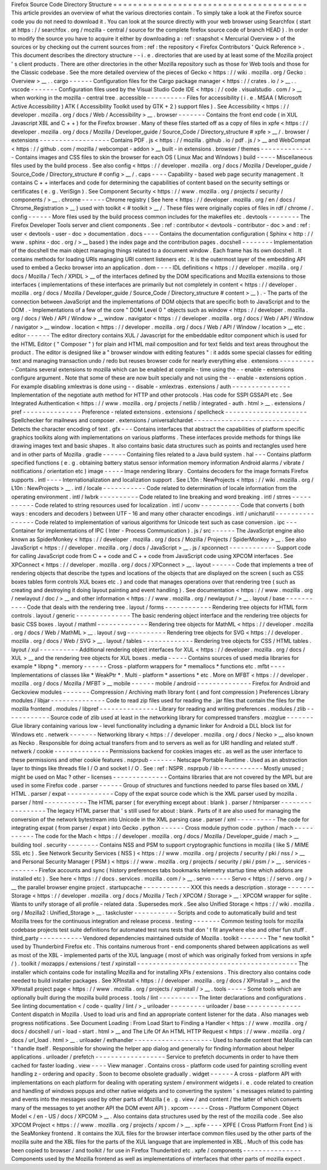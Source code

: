 Firefox
Source
Code
Directory
Structure
=
=
=
=
=
=
=
=
=
=
=
=
=
=
=
=
=
=
=
=
=
=
=
=
=
=
=
=
=
=
=
=
=
=
=
=
=
=
=
This
article
provides
an
overview
of
what
the
various
directories
contain
.
To
simply
take
a
look
at
the
Firefox
source
code
you
do
not
need
to
download
it
.
You
can
look
at
the
source
directly
with
your
web
browser
using
Searchfox
(
start
at
https
:
/
/
searchfox
.
org
/
mozilla
-
central
/
source
for
the
complete
firefox
source
code
of
branch
HEAD
)
.
In
order
to
modify
the
source
you
have
to
acquire
it
either
by
downloading
a
:
ref
:
snapshot
<
Mercurial
Overview
>
of
the
sources
or
by
checking
out
the
current
sources
from
:
ref
:
the
repository
<
Firefox
Contributors
'
Quick
Reference
>
.
This
document
describes
the
directory
structure
-
-
i
.
e
.
directories
that
are
used
by
at
least
some
of
the
Mozilla
project
'
s
client
products
.
There
are
other
directories
in
the
other
Mozilla
repository
such
as
those
for
Web
tools
and
those
for
the
Classic
codebase
.
See
the
more
detailed
overview
of
the
pieces
of
Gecko
<
https
:
/
/
wiki
.
mozilla
.
org
/
Gecko
:
Overview
>
__
.
.
cargo
-
-
-
-
-
-
Configuration
files
for
the
Cargo
package
manager
<
https
:
/
/
crates
.
io
/
>
__
.
.
vscode
-
-
-
-
-
-
-
Configuration
files
used
by
the
Visual
Studio
Code
IDE
<
https
:
/
/
code
.
visualstudio
.
com
/
>
__
when
working
in
the
mozilla
-
central
tree
.
accessible
-
-
-
-
-
-
-
-
-
-
Files
for
accessibility
(
i
.
e
.
MSAA
(
Microsoft
Active
Accessibility
)
ATK
(
Accessibility
Toolkit
used
by
GTK
+
2
)
support
files
)
.
See
Accessibility
<
https
:
/
/
developer
.
mozilla
.
org
/
docs
/
Web
/
Accessibility
>
__
.
browser
-
-
-
-
-
-
-
Contains
the
front
end
code
(
in
XUL
Javascript
XBL
and
C
+
+
)
for
the
Firefox
browser
.
Many
of
these
files
started
off
as
a
copy
of
files
in
xpfe
<
https
:
/
/
developer
.
mozilla
.
org
/
docs
/
Mozilla
/
Developer_guide
/
Source_Code
/
Directory_structure
#
xpfe
>
__
/
.
browser
/
extensions
-
-
-
-
-
-
-
-
-
-
-
-
-
-
-
-
-
-
Contains
PDF
.
js
<
https
:
/
/
mozilla
.
github
.
io
/
pdf
.
js
/
>
__
and
WebCompat
<
https
:
/
/
github
.
com
/
mozilla
/
webcompat
-
addon
>
__
built
-
in
extensions
.
browser
/
themes
-
-
-
-
-
-
-
-
-
-
-
-
-
-
Contains
images
and
CSS
files
to
skin
the
browser
for
each
OS
(
Linux
Mac
and
Windows
)
build
-
-
-
-
-
Miscellaneous
files
used
by
the
build
process
.
See
also
config
<
https
:
/
/
developer
.
mozilla
.
org
/
docs
/
Mozilla
/
Developer_guide
/
Source_Code
/
Directory_structure
#
config
>
__
/
.
caps
-
-
-
-
Capability
-
based
web
page
security
management
.
It
contains
C
+
+
interfaces
and
code
for
determining
the
capabilities
of
content
based
on
the
security
settings
or
certificates
(
e
.
g
.
VeriSign
)
.
See
Component
Security
<
https
:
/
/
www
.
mozilla
.
org
/
projects
/
security
/
components
/
>
__
.
chrome
-
-
-
-
-
-
Chrome
registry
(
See
here
<
https
:
/
/
developer
.
mozilla
.
org
/
en
/
docs
/
Chrome_Registration
>
__
)
used
with
toolkit
<
#
toolkit
>
__
/
.
These
files
were
originally
copies
of
files
in
rdf
/
chrome
/
.
config
-
-
-
-
-
-
More
files
used
by
the
build
process
common
includes
for
the
makefiles
etc
.
devtools
-
-
-
-
-
-
-
-
The
Firefox
Developer
Tools
server
and
client
components
.
See
:
ref
:
contributor
<
devtools
-
contributor
-
doc
>
and
:
ref
:
user
<
devtools
-
user
-
doc
>
documentation
.
docs
-
-
-
-
Contains
the
documentation
configuration
(
Sphinx
<
http
:
/
/
www
.
sphinx
-
doc
.
org
/
>
__
based
)
the
index
page
and
the
contribution
pages
.
docshell
-
-
-
-
-
-
-
-
Implementation
of
the
docshell
the
main
object
managing
things
related
to
a
document
window
.
Each
frame
has
its
own
docshell
.
It
contains
methods
for
loading
URIs
managing
URI
content
listeners
etc
.
It
is
the
outermost
layer
of
the
embedding
API
used
to
embed
a
Gecko
browser
into
an
application
.
dom
-
-
-
-
IDL
definitions
<
https
:
/
/
developer
.
mozilla
.
org
/
docs
/
Mozilla
/
Tech
/
XPIDL
>
__
of
the
interfaces
defined
by
the
DOM
specifications
and
Mozilla
extensions
to
those
interfaces
(
implementations
of
these
interfaces
are
primarily
but
not
completely
in
content
<
https
:
/
/
developer
.
mozilla
.
org
/
docs
/
Mozilla
/
Developer_guide
/
Source_Code
/
Directory_structure
#
content
>
__
)
.
-
The
parts
of
the
connection
between
JavaScript
and
the
implementations
of
DOM
objects
that
are
specific
both
to
JavaScript
and
to
the
DOM
.
-
Implementations
of
a
few
of
the
core
"
DOM
Level
0
"
objects
such
as
window
<
https
:
/
/
developer
.
mozilla
.
org
/
docs
/
Web
/
API
/
Window
>
__
window
.
navigator
<
https
:
/
/
developer
.
mozilla
.
org
/
docs
/
Web
/
API
/
Window
/
navigator
>
__
window
.
location
<
https
:
/
/
developer
.
mozilla
.
org
/
docs
/
Web
/
API
/
Window
/
location
>
__
etc
.
editor
-
-
-
-
-
-
The
editor
directory
contains
XUL
/
Javascript
for
the
embeddable
editor
component
which
is
used
for
the
HTML
Editor
(
"
Composer
"
)
for
plain
and
HTML
mail
composition
and
for
text
fields
and
text
areas
throughout
the
product
.
The
editor
is
designed
like
a
"
browser
window
with
editing
features
"
:
it
adds
some
special
classes
for
editing
text
and
managing
transaction
undo
/
redo
but
reuses
browser
code
for
nearly
everything
else
.
extensions
-
-
-
-
-
-
-
-
-
-
Contains
several
extensions
to
mozilla
which
can
be
enabled
at
compile
-
time
using
the
-
-
enable
-
extensions
configure
argument
.
Note
that
some
of
these
are
now
built
specially
and
not
using
the
-
-
enable
-
extensions
option
.
For
example
disabling
xmlextras
is
done
using
-
-
disable
-
xmlextras
.
extensions
/
auth
-
-
-
-
-
-
-
-
-
-
-
-
-
-
-
Implementation
of
the
negotiate
auth
method
for
HTTP
and
other
protocols
.
Has
code
for
SSPI
GSSAPI
etc
.
See
Integrated
Authentication
<
https
:
/
/
www
.
mozilla
.
org
/
projects
/
netlib
/
integrated
-
auth
.
html
>
__
.
extensions
/
pref
-
-
-
-
-
-
-
-
-
-
-
-
-
-
-
Preference
-
related
extensions
.
extensions
/
spellcheck
-
-
-
-
-
-
-
-
-
-
-
-
-
-
-
-
-
-
-
-
-
Spellchecker
for
mailnews
and
composer
.
extensions
/
universalchardet
-
-
-
-
-
-
-
-
-
-
-
-
-
-
-
-
-
-
-
-
-
-
-
-
-
-
-
Detects
the
character
encoding
of
text
.
gfx
-
-
-
Contains
interfaces
that
abstract
the
capabilities
of
platform
specific
graphics
toolkits
along
with
implementations
on
various
platforms
.
These
interfaces
provide
methods
for
things
like
drawing
images
text
and
basic
shapes
.
It
also
contains
basic
data
structures
such
as
points
and
rectangles
used
here
and
in
other
parts
of
Mozilla
.
gradle
-
-
-
-
-
-
Containing
files
related
to
a
Java
build
system
.
hal
-
-
-
Contains
platform
specified
functions
(
e
.
g
.
obtaining
battery
status
sensor
information
memory
information
Android
alarms
/
vibrate
/
notifications
/
orientation
etc
)
image
-
-
-
-
-
Image
rendering
library
.
Contains
decoders
for
the
image
formats
Firefox
supports
.
intl
-
-
-
-
Internationalization
and
localization
support
.
See
L10n
:
NewProjects
<
https
:
/
/
wiki
.
mozilla
.
org
/
L10n
:
NewProjects
>
__
.
intl
/
locale
-
-
-
-
-
-
-
-
-
-
-
Code
related
to
determination
of
locale
information
from
the
operating
environment
.
intl
/
lwbrk
-
-
-
-
-
-
-
-
-
-
Code
related
to
line
breaking
and
word
breaking
.
intl
/
strres
-
-
-
-
-
-
-
-
-
-
-
Code
related
to
string
resources
used
for
localization
.
intl
/
uconv
-
-
-
-
-
-
-
-
-
-
Code
that
converts
(
both
ways
:
encoders
and
decoders
)
between
UTF
-
16
and
many
other
character
encodings
.
intl
/
unicharutil
-
-
-
-
-
-
-
-
-
-
-
-
-
-
-
-
Code
related
to
implementation
of
various
algorithms
for
Unicode
text
such
as
case
conversion
.
ipc
-
-
-
Container
for
implementations
of
IPC
(
Inter
-
Process
Communication
)
.
js
/
src
-
-
-
-
-
-
The
JavaScript
engine
also
known
as
SpiderMonkey
<
https
:
/
/
developer
.
mozilla
.
org
/
docs
/
Mozilla
/
Projects
/
SpiderMonkey
>
__
.
See
also
JavaScript
<
https
:
/
/
developer
.
mozilla
.
org
/
docs
/
JavaScript
>
__
.
js
/
xpconnect
-
-
-
-
-
-
-
-
-
-
-
-
Support
code
for
calling
JavaScript
code
from
C
+
+
code
and
C
+
+
code
from
JavaScript
code
using
XPCOM
interfaces
.
See
XPConnect
<
https
:
/
/
developer
.
mozilla
.
org
/
docs
/
XPConnect
>
__
.
layout
-
-
-
-
-
-
Code
that
implements
a
tree
of
rendering
objects
that
describe
the
types
and
locations
of
the
objects
that
are
displayed
on
the
screen
(
such
as
CSS
boxes
tables
form
controls
XUL
boxes
etc
.
)
and
code
that
manages
operations
over
that
rendering
tree
(
such
as
creating
and
destroying
it
doing
layout
painting
and
event
handling
)
.
See
documentation
<
https
:
/
/
www
.
mozilla
.
org
/
newlayout
/
doc
/
>
__
and
other
information
<
https
:
/
/
www
.
mozilla
.
org
/
newlayout
/
>
__
.
layout
/
base
-
-
-
-
-
-
-
-
-
-
-
Code
that
deals
with
the
rendering
tree
.
layout
/
forms
-
-
-
-
-
-
-
-
-
-
-
-
Rendering
tree
objects
for
HTML
form
controls
.
layout
/
generic
-
-
-
-
-
-
-
-
-
-
-
-
-
-
The
basic
rendering
object
interface
and
the
rendering
tree
objects
for
basic
CSS
boxes
.
layout
/
mathml
-
-
-
-
-
-
-
-
-
-
-
-
-
Rendering
tree
objects
for
MathML
<
https
:
/
/
developer
.
mozilla
.
org
/
docs
/
Web
/
MathML
>
__
.
layout
/
svg
-
-
-
-
-
-
-
-
-
-
Rendering
tree
objects
for
SVG
<
https
:
/
/
developer
.
mozilla
.
org
/
docs
/
Web
/
SVG
>
__
.
layout
/
tables
-
-
-
-
-
-
-
-
-
-
-
-
-
Rendering
tree
objects
for
CSS
/
HTML
tables
.
layout
/
xul
-
-
-
-
-
-
-
-
-
-
Additional
rendering
object
interfaces
for
XUL
<
https
:
/
/
developer
.
mozilla
.
org
/
docs
/
XUL
>
__
and
the
rendering
tree
objects
for
XUL
boxes
.
media
-
-
-
-
-
Contains
sources
of
used
media
libraries
for
example
*
libpng
*
.
memory
-
-
-
-
-
-
Cross
-
platform
wrappers
for
*
memallocs
*
functions
etc
.
mfbt
-
-
-
-
Implementations
of
classes
like
*
WeakPtr
*
.
Multi
-
platform
*
assertions
*
etc
.
More
on
MFBT
<
https
:
/
/
developer
.
mozilla
.
org
/
docs
/
Mozilla
/
MFBT
>
__
mobile
-
-
-
-
-
-
mobile
/
android
-
-
-
-
-
-
-
-
-
-
-
-
-
-
Firefox
for
Android
and
Geckoview
modules
-
-
-
-
-
-
-
Compression
/
Archiving
math
library
font
(
and
font
compression
)
Preferences
Library
modules
/
libjar
-
-
-
-
-
-
-
-
-
-
-
-
-
-
Code
to
read
zip
files
used
for
reading
the
.
jar
files
that
contain
the
files
for
the
mozilla
frontend
.
modules
/
libpref
-
-
-
-
-
-
-
-
-
-
-
-
-
-
-
Library
for
reading
and
writing
preferences
.
modules
/
zlib
-
-
-
-
-
-
-
-
-
-
-
-
Source
code
of
zlib
used
at
least
in
the
networking
library
for
compressed
transfers
.
mozglue
-
-
-
-
-
-
-
Glue
library
containing
various
low
-
level
functionality
including
a
dynamic
linker
for
Android
a
DLL
block
list
for
Windows
etc
.
netwerk
-
-
-
-
-
-
-
Networking
library
<
https
:
/
/
developer
.
mozilla
.
org
/
docs
/
Necko
>
__
also
known
as
Necko
.
Responsible
for
doing
actual
transfers
from
and
to
servers
as
well
as
for
URI
handling
and
related
stuff
.
netwerk
/
cookie
-
-
-
-
-
-
-
-
-
-
-
-
-
-
Permissions
backend
for
cookies
images
etc
.
as
well
as
the
user
interface
to
these
permissions
and
other
cookie
features
.
nsprpub
-
-
-
-
-
-
-
Netscape
Portable
Runtime
.
Used
as
an
abstraction
layer
to
things
like
threads
file
I
/
O
and
socket
I
/
O
.
See
:
ref
:
NSPR
.
nsprpub
/
lib
-
-
-
-
-
-
-
-
-
-
-
Mostly
unused
;
might
be
used
on
Mac
?
other
-
licenses
-
-
-
-
-
-
-
-
-
-
-
-
-
-
Contains
libraries
that
are
not
covered
by
the
MPL
but
are
used
in
some
Firefox
code
.
parser
-
-
-
-
-
-
Group
of
structures
and
functions
needed
to
parse
files
based
on
XML
/
HTML
.
parser
/
expat
-
-
-
-
-
-
-
-
-
-
-
-
Copy
of
the
expat
source
code
which
is
the
XML
parser
used
by
mozilla
.
parser
/
html
-
-
-
-
-
-
-
-
-
-
-
The
HTML
parser
(
for
everything
except
about
:
blank
)
.
parser
/
htmlparser
-
-
-
-
-
-
-
-
-
-
-
-
-
-
-
-
-
The
legacy
HTML
parser
that
'
s
still
used
for
about
:
blank
.
Parts
of
it
are
also
used
for
managing
the
conversion
of
the
network
bytestream
into
Unicode
in
the
XML
parsing
case
.
parser
/
xml
-
-
-
-
-
-
-
-
-
-
The
code
for
integrating
expat
(
from
parser
/
expat
)
into
Gecko
.
python
-
-
-
-
-
-
Cross
module
python
code
.
python
/
mach
-
-
-
-
-
-
-
-
-
-
-
The
code
for
the
Mach
<
https
:
/
/
developer
.
mozilla
.
org
/
docs
/
Mozilla
/
Developer_guide
/
mach
>
__
building
tool
.
security
-
-
-
-
-
-
-
-
Contains
NSS
and
PSM
to
support
cryptographic
functions
in
mozilla
(
like
S
/
MIME
SSL
etc
)
.
See
Network
Security
Services
(
NSS
)
<
https
:
/
/
www
.
mozilla
.
org
/
projects
/
security
/
pki
/
nss
/
>
__
and
Personal
Security
Manager
(
PSM
)
<
https
:
/
/
www
.
mozilla
.
org
/
projects
/
security
/
pki
/
psm
/
>
__
.
services
-
-
-
-
-
-
-
-
Firefox
accounts
and
sync
(
history
preferences
tabs
bookmarks
telemetry
startup
time
which
addons
are
installed
etc
)
.
See
here
<
https
:
/
/
docs
.
services
.
mozilla
.
com
/
>
__
.
servo
-
-
-
-
-
Servo
<
https
:
/
/
servo
.
org
/
>
__
the
parallel
browser
engine
project
.
startupcache
-
-
-
-
-
-
-
-
-
-
-
-
XXX
this
needs
a
description
.
storage
-
-
-
-
-
-
-
Storage
<
https
:
/
/
developer
.
mozilla
.
org
/
docs
/
Mozilla
/
Tech
/
XPCOM
/
Storage
>
__
:
XPCOM
wrapper
for
sqlite
.
Wants
to
unify
storage
of
all
profile
-
related
data
.
Supersedes
mork
.
See
also
Unified
Storage
<
https
:
/
/
wiki
.
mozilla
.
org
/
Mozilla2
:
Unified_Storage
>
__
.
taskcluster
-
-
-
-
-
-
-
-
-
-
-
Scripts
and
code
to
automatically
build
and
test
Mozilla
trees
for
the
continuous
integration
and
release
process
.
testing
-
-
-
-
-
-
-
Common
testing
tools
for
mozilla
codebase
projects
test
suite
definitions
for
automated
test
runs
tests
that
don
'
t
fit
anywhere
else
and
other
fun
stuff
.
third_party
-
-
-
-
-
-
-
-
-
-
-
Vendored
dependencies
maintained
outside
of
Mozilla
.
toolkit
-
-
-
-
-
-
-
The
"
new
toolkit
"
used
by
Thunderbird
Firefox
etc
.
This
contains
numerous
front
-
end
components
shared
between
applications
as
well
as
most
of
the
XBL
-
implemented
parts
of
the
XUL
language
(
most
of
which
was
originally
forked
from
versions
in
xpfe
/
)
.
toolkit
/
mozapps
/
extensions
/
test
/
xpinstall
-
-
-
-
-
-
-
-
-
-
-
-
-
-
-
-
-
-
-
-
-
-
-
-
-
-
-
-
-
-
-
-
-
-
-
-
-
-
-
-
-
The
installer
which
contains
code
for
installing
Mozilla
and
for
installing
XPIs
/
extensions
.
This
directory
also
contains
code
needed
to
build
installer
packages
.
See
XPInstall
<
https
:
/
/
developer
.
mozilla
.
org
/
docs
/
XPInstall
>
__
and
the
XPInstall
project
page
<
https
:
/
/
www
.
mozilla
.
org
/
projects
/
xpinstall
/
>
__
.
tools
-
-
-
-
-
Some
tools
which
are
optionally
built
during
the
mozilla
build
process
.
tools
/
lint
-
-
-
-
-
-
-
-
-
-
The
linter
declarations
and
configurations
.
See
linting
documentation
<
/
code
-
quality
/
lint
/
>
_
uriloader
-
-
-
-
-
-
-
-
-
uriloader
/
base
-
-
-
-
-
-
-
-
-
-
-
-
-
-
Content
dispatch
in
Mozilla
.
Used
to
load
uris
and
find
an
appropriate
content
listener
for
the
data
.
Also
manages
web
progress
notifications
.
See
Document
Loading
:
From
Load
Start
to
Finding
a
Handler
<
https
:
/
/
www
.
mozilla
.
org
/
docs
/
docshell
/
uri
-
load
-
start
.
html
>
__
and
The
Life
Of
An
HTML
HTTP
Request
<
https
:
/
/
www
.
mozilla
.
org
/
docs
/
url_load
.
html
>
__
.
uriloader
/
exthandler
-
-
-
-
-
-
-
-
-
-
-
-
-
-
-
-
-
-
-
-
Used
to
handle
content
that
Mozilla
can
'
t
handle
itself
.
Responsible
for
showing
the
helper
app
dialog
and
generally
for
finding
information
about
helper
applications
.
uriloader
/
prefetch
-
-
-
-
-
-
-
-
-
-
-
-
-
-
-
-
-
-
Service
to
prefetch
documents
in
order
to
have
them
cached
for
faster
loading
.
view
-
-
-
-
View
manager
.
Contains
cross
-
platform
code
used
for
painting
scrolling
event
handling
z
-
ordering
and
opacity
.
Soon
to
become
obsolete
gradually
.
widget
-
-
-
-
-
-
A
cross
-
platform
API
with
implementations
on
each
platform
for
dealing
with
operating
system
/
environment
widgets
i
.
e
.
code
related
to
creation
and
handling
of
windows
popups
and
other
native
widgets
and
to
converting
the
system
'
s
messages
related
to
painting
and
events
into
the
messages
used
by
other
parts
of
Mozilla
(
e
.
g
.
view
/
and
content
/
the
latter
of
which
converts
many
of
the
messages
to
yet
another
API
the
DOM
event
API
)
.
xpcom
-
-
-
-
-
Cross
-
Platform
Component
Object
Model
<
/
en
-
US
/
docs
/
XPCOM
>
__
.
Also
contains
data
structures
used
by
the
rest
of
the
mozilla
code
.
See
also
XPCOM
Project
<
https
:
/
/
www
.
mozilla
.
org
/
projects
/
xpcom
/
>
__
.
xpfe
-
-
-
-
XPFE
(
Cross
Platform
Front
End
)
is
the
SeaMonkey
frontend
.
It
contains
the
XUL
files
for
the
browser
interface
common
files
used
by
the
other
parts
of
the
mozilla
suite
and
the
XBL
files
for
the
parts
of
the
XUL
language
that
are
implemented
in
XBL
.
Much
of
this
code
has
been
copied
to
browser
/
and
toolkit
/
for
use
in
Firefox
Thunderbird
etc
.
xpfe
/
components
-
-
-
-
-
-
-
-
-
-
-
-
-
-
-
Components
used
by
the
Mozilla
frontend
as
well
as
implementations
of
interfaces
that
other
parts
of
mozilla
expect
.
